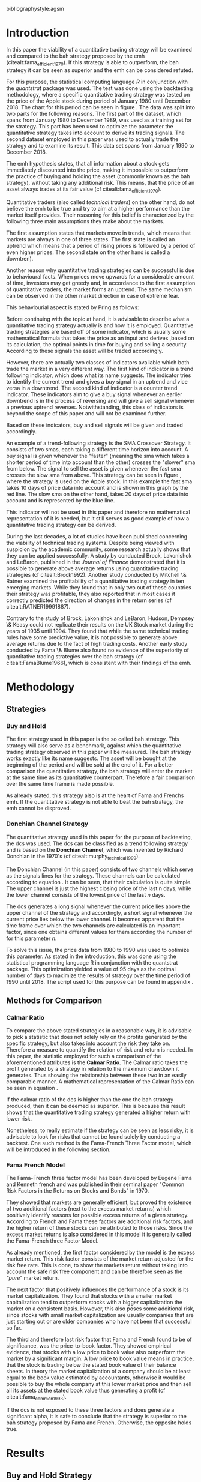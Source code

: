#+OPTIONS: toc:nil
#+BEGIN_abstract
In this paper the profitability and the risk employed of a quantitative trading strategy will be examined and
compared to the Buy \& Hold strategy proposed by the /Efficient Market Hyptothesis/. The quantitative trading
strategy used for this purpose will be based on the Donchian Channel. The metrics used for the purpose of the
comparison will be the calmar ratio, which takes the net profit generated by a strategy in relation to the
maximum drawdown it exhibited. Further, a regression on the three Fama-French factors is done to reveal if
the strategy is exposed to any of these factors.
It was found that the quantitative strategy exhibits a higher calmar ration than the Buy \& Hold strategy, it did
in fact generate a negative alpha. Therefore the strategy cannot be claimed superior.
#+END_abstract
\newpage
\newcounter{savepage}
\thispagestyle{empty}

#+LATEX_HEADER: \input{lat_pre.tex}
#+LATEX: \setlength\parindent{0pt}
#+LATEX_HEADER: \usepackage[square]{natbib}
\tableofcontents
# \thispagestyle{empty}




 bibliographystyle:agsm
 # bibliographystyle:dinat
\newpage
\pagenumbering{Roman}
#+LATEX: \listoffigures
\newpage
#+LATEX: \listoftables
\newpage
\printnoidxglossary[sort=letter, title = Abbreviations]

\newpage


\cleardoublepage
\setcounter{savepage}{\arabic{page}}
\pagenumbering{arabic}

* Introduction
\label{sec:intro}
In this paper the viability of a quantitative trading strategy will be examined and compared to the \gls{bah} strategy
proposed by the \gls{emh} (citealt:fama_efficient_1970). If this strategy is able to outperform, the \gls{bah} strategy it can be seen as superior and
the \gls{emh} can be considered refuted.

For this purpose, the statistical computing language /R/ in conjunction with the /quantstrat/ package was used.
The test was done using the backtesting methodology, where a specific quantitative trading strategy was tested on the
price of the Apple stock during period of January 1980 until December 2018. The chart for this period can be seen in figure \ref{img:stock}.
The data was split into two parts for the following reasons.
The first part of the dataset, which spans from January 1980 to December 1989, was used as a training set for the strategy.
This part has been used to optimize the parameter the quantitative strategy takes into account to derive its trading signals.
The second dataset employed in this paper was used to actually trade the strategy and to examine its result.
This data set spans from January 1990 to December 2018.

The \gls{emh} hypothesis states, that all information about a stock gets immediately discounted into the price, making
it impossible to outperform the practice of buying and holding the asset (commonly known as the \gls{bah} strategy),
without taking any additional risk. This means, that the price of an asset always trades at its fair value (cf citealt:fama_efficient_1970).

Quantitative traders (also called /technical traders/) on the other hand, do not believe the \gls{emh} to be true and
try to aim at a higher performance than the market itself provides. Their reasoning for this belief is characterized by
the following three main assumptions they make about the markets.

The first assumption states that markets move in trends, which means that markets are always in one of three states.
The first state is called an uptrend which means that a period of rising prices is followed by a period of even higher
prices. The second state on the other hand is called a downtren).

	 \begin{figure}[H]
		 \centering
		 \caption{Apple Stock Chart - from December 1980 to December 2018}
		 \label{img:stock}
		 \includegraphics[width = 10cm]{stock}
	 \end{figure}

Another reason why quantitative trading strategies can be successful is due to behavioural facts.
When prices move upwards for a considerable amount of time, investors may get greedy and, in accordance to
the first assumption of quantitative traders, the market forms an uptrend. The same mechanism can be observed
in the other market direction in case of extreme fear.

This behaviourial aspect is stated by Pring as follows:
\begin{quote}
\textit{"The technical approach to investment is essentially a reflection of the idea that prices move in trends
which are determined by the changing attitudes of investors to ward a variety of economic, monetary, political
in psychological forces...Since the technical approach is based on the theory that price is a reflection of
mass psychology ("the crowd") in action, it attempts to forecast future price movements on the assumption that
crowd psychology moves between panic, fear, and pessimism one hand and confidence, excessive optimism, and
greed on the other hand."} (see \citep[pp.~ 2-3]{Pring2002})
\end{quote}

Before continuing with the topic at hand, it is advisable to describe what a quantitative trading strategy actually
is and how it is employed.
Quantitative trading strategies are based off of some indicator, which is usually some mathematical formula that takes
the price as an input and derives ,based on its calculation, the optimal points in time for buying and selling a security.
According to these signals the asset will be traded accordingly.

However, there are actually two classes of indicators available which both trade the market in a very different way.
The first kind of indicator is a trend following indicator, which does what its name suggests. The indicator
tries to identify the current trend and gives a buy signal in an uptrend and vice versa in a downtrend.
The second kind of indicator is a counter trend indicator. These indicators aim to give a buy signal whenever
an earlier downtrend is in the process of reversing and will give a sell signal whenever a previous uptrend reverses.
Notwithstanding, this class of indicators is beyond the scope of this paper and will not be examined further.

Based on these indicators, buy and sell signals will be given and traded accordingly.

An example of a trend-following strategy is the SMA Crossover Strategy. It consists of two \gls{sma}s, each taking a
different time horizon into account. A buy signal is given whenever the "faster" (meaning
the \gls{sma} which takes a shorter period of time into account than the other) crosses the "slower" \gls{sma} from below.
The signal to sell the asset is given whenever the fast \gls{sma} crosses the slow \gls{sma} from above.
This strategy can be seen in figure \ref{img:sma_example}, where the strategy is used
on the Apple stock. In this example the fast \gls{sma} takes 10 days of price data into account and is shown in
this graph by the red line. The slow \gls{sma} on the other hand, takes 20 days of price data into account and is
represented by the blue line. \\
\noindendt

This indicator will not be used in this paper and therefore no mathematical representation of it is needed, but
it still serves as good example of how a quantitative trading strategy can be derived. \\
\noindendt

During the last decades, a lot of studies have been published concerning the viability of technical trading systems.
Despite being viewed with suspicion by the academic community, some research actually shows that they
can be applied successfully. A study by conducted Brock, Lakonishok and LeBaron, published in the /Journal of Finance/
demonstrated that it is possible to generate above average returns using quantitative trading strategies (cf citealt:Brock1992).
Another study conducted by Mitchell \& Ratner examined the profitability of a quantitative trading strategy
in ten emerging markets. While they found that in only two out of these countries their strategy was profitable,
they also reported that in most cases it correctly predicted the direction of changes in the return series (cf citealt:RATNER19991887).

	 \begin{figure}[H]
		 \centering
		 \caption{SMA Example}
		 \label{img:sma_example}
		 \includegraphics[width = 10cm]{sma_example}
	 \end{figure}


    Contrary to the study of Brock, Lakonishok and LeBaron, Hudson, Dempsey \& Keasy could not replicate their
    results on the UK Stock market during the years of 1935 until 1994. They found that while the same technical
    trading rules have some predictive value, it is not possible to generate above average returns due to the
    fact of high trading costs.
    Another early study conducted by Fama \& Blume also found no evidence of the superiority of quantitative trading
    strategies over the \gls{bah} strategy (cf citealt:FamaBlume1966), which is consistent with their findings of
    the \gls{emh}.
    \newpage
* Methodology
\label{sec:methodology}
** Strategies
*** Buy and Hold
    \label{sec:buyhold}

 The first strategy used in this paper is the so called \gls{bah} strategy. This strategy will also serve as a benchmark,
 against which the quantitative trading strategy observed in this paper will be measured. The \gls{bah} strategy works exactly
 like its name suggests. The asset will be bought at the beginning of the period and will be sold at the end of it.
 For a better comparison the quantitative strategy, the \gls{bah} strategy will enter the market at the same time as
 its quantitative counterpart. Therefore a fair comparison over the same time frame is made possible. 

 As already stated, this strategy also is at the heart of Fama and Frenchs \gls{emh}. If the quantitative strategy is not able to beat
 the \gls{bah} strategy, the \gls{emh} cannot be disproved.

*** Donchian Channel Strategy
    \label{sec:donchian}

 The quantitative strategy used in this paper for the purpose of backtesting, the \gls{dcs} was used.
 The \gls{dcs} can be classified as a trend following strategy and is based on the *Donchian Channel*, which was
 invented by Richard Donchian in the 1970's (cf citealt:murphy_technical_1999). 

 The Donchian Channel (in this paper) consists of two channels which serve as the signals lines for the strategy.
 These channels can be calculated according to equation \eqref{eq:donchian-channel}. It can be seen, that their
 calculation is quite simple. The upper channel is just the highest closing price of the last n days, while
 the lower channel consists of  the lowest price of the last /n/ days. 

 \begin{equation}
\begin{split}
   \label{eq:donchian-channel}
   Upper \;Channel\; = Max(p_{1}, p_{2}, ..., p_{n}) \\
   Lower \;Channel\; = Min(p_{1}, p_{2}, ..., p_{n})
\end{split}
   \end{equation}

 The \gls{dcs} generates a long signal whenever the current price lies above the upper channel of the strategy and
 accordingly, a short signal whenever the current price lies below the lower channel. It becomes apparent that the
 time frame over which the two channels are calculated is an important factor, since one obtains different values
 for them according the number of for this parameter /n/. 

 To solve this issue, the price data from 1980 to 1990 was used to optimize this parameter. As stated in the introduction, this was done using
 the statistical programming language R in conjunction with the quantstrat package. This optimization yielded a value
 of 95 days as the optimal number of days to maximize the results of strategy over the time period of 1990 until 2018.
 The script used for this purpose can be found in appendix \ref{sec:opt}. 

** Methods for Comparison
*** Calmar Ratio
 \label{sec:calmar}
    To compare the above stated strategies in a reasonable way, it is advisable to pick a statistic that does not solely rely on the profits generated by the
    specific strategy, but also takes into account the risk they take on.
    Therefore a measure to quantify the relation of risk and return is needed. In this paper, the statistic employed for such a comparison of the
    aforementioned attributes is the *Calmar Ratio*. The Calmar ratio takes the profit generated by a strategy in relation to the maximum drawdown it
    generates. Thus showing the relationship between these two in an easily comparable manner. A mathematical representation of the Calmar Ratio
    can be seen in equation \eqref{eq:calmar-ratio}.

 \begin{equation}
	  \label{eq:calmar-ratio}
    Calmar\;Ratio = \frac{Profit}{Maximumimum\;Drawdown}
 \end{equation}

    If the calmar ratio of the \gls{dcs} is higher than the one the \gls{bah} strategy produced, then it can be deemed as superior.
    This is because this result shows that the quantitative trading strategy generated a higher return with lower risk. 

    Nonetheless, to really estimate if the strategy can be seen as less risky, it is advisable to look for risks that cannot be found solely by
    conducting a backtest. One such method is the Fama-French Three Factor model, which will be introduced in the following
    section. 

*** Fama French Model
\label{sec:ff-intro}

    The Fama-French three factor model has been developed by Eugene Fama and Kenneth french and was published in their
    seminal paper "Common Risk Factors in the Returns on Stocks and Bonds" in 1970. 

    They showed that markets are generally efficient, but proved the existence of two additional factors (next to
    the excess market returns) which positively identify reasons for possible excess returns of a given strategy.
    According to French and Fama these factors are additional risk factors, and the higher return of these stocks can be attributed to those risks.
    Since the excess market returns is also considered in this model it is generally called the Fama-French three Factor Model. 

    As already mentioned, the first factor considered by the model is the excess market return. This risk factor
    consists of the market return adjusted for the risk free rate. This is done, to show the markets return without taking into account
    the safe risk free component and can be therefore seen as the /"pure"/ market return. 

    The next factor that positively influences the performance of a stock is its market capitalization. They found
    that stocks with a smaller market capitalization tend to outperform stocks with a bigger capitalization the market on a consistent basis.
    However, this also poses some additional risk, since stocks with small market capitalization are usually companies that are just starting out or
    are older companies who have not been that successful so far. 

    The third and therefore last risk factor that Fama and French found to be of significance, was the price-to-book
    factor. They showed empirical evidence, that stocks with a low price to book value also outperform the market by
    a significant margin. A low price to book value means in practice, that the stock is trading below
    the stated book value of their balance sheets. In theory the market capitalization of a company should be at least
    equal to the book value estimated by accountants, otherwise it would be possible to buy the whole company at this lower
    market price and then sell all its assets at the stated book value thus generating a profit (cf citealt:fama_common_1993). 

    If the \gls{dcs} is not exposed to these three factors and does generate a significant alpha, it is safe to conclude
    that the strategy is superior to the \gls{bah} strategy proposed by Fama and French. Otherwise, the opposite holds
    true.

* Results

** Buy and Hold Strategy
\label{sec:bah-results}

As can be seen in the second chart of figure \ref{img:buyhold-strategy}, the \gls{bah} strategy entered the first transaction in mid 1990
and exited this position at 28.12.2018. This is due to the fact, that the \gls{bah} strategy only consists of two trades.
One long position to enter the market and its corresponding sell order.
The upper chart of figure \ref{img:buyhold-strategy} shows the price of the asset during the course of the backtest.
It is noticeable that the Apple stock did not move much until about 2005 when a long lasting uptrend began.
This uptrend went on through the 2000s and 2010s until in late 2018, when it suddenly reversed and the Apple stock began to decline sharply,
which continued throughout the rest of the observed period. 

The lower chart of figure \ref{img:buyhold-performance} depicts the drawdowns of the \gls{bah} strategy. It can be seen that
the strategy exhibits three major drawdowns during the backtest. The first severe drawdown occurred during the year 2012, where
Apples stock price had the first major decline since its uptrend started in 2005. However, Apples stock price began to recover
in 2013 and regained its former price level at around the beginning of 2014.
The next major drawdown occurred at the end of 2015 and lasted throughout the year of 2016 and ended in early 2017. 

The most severe drawdown took place in late 2018. This drawdown wiped out much of the
gains that were accumulated through the last two years. The \gls{bah} strategy lost close to $200000, in just a few weeks.
This drawdown seems to mark a turning point for the Apple stock, indicating that its long lasting uptrend is finally over.

	\begin{figure}[H]
		\centering
		\caption{Buy \& Hold Strategy}
		\label{img:buyhold-strategy}
		\includegraphics[width = 10cm]{buyhold_trading}
	\end{figure}

Figure \ref{img:buyhold-performance} depicts the cumulative returns of this strategy in the upper chart.
It can be seen, that just like the cumulative \gls{pl} in figure \ref{img:buyhold-strategy}, the cumulative return was basically
flat during the 1990s and the early 2000s. However, beginning with the aforementioned uptrend, the cumulative returns of the stock
also began to increase dramatically. 

The middle chart of figure \ref{img:buyhold-performance} shows the daily returns of this strategy. Again, the fact that the
stock did not exhibit any large price in- or decreases in the period of 1990 until about 2005 can also be seen here.
In contrast to the period of 2005 - 2018 the daily returns of the asset are miniscule, whereas the daily returns in later periods
are quite erratic which also displays that the volatility of the daily returns increased sharply. 

By looking at the lower chart, which depicts the drawdowns of the strategy, it can be seen that the strategy exhibited
multiple drawdowns during the course of this backtest. The most severe ones took place in the years of 2008, 2012 through
2013, 2015 through much of 2016 and the last and most extreme one at the end of 2018. 

During the course of the drawdown starting in 2008 the Apple stock lost about 30% of its value and only regained its loss
in early 2010. At the time of next drawdown, which was even more severe, it lost about 60% which is about the same percentage loss,
that occurred during the next drawdown in 2005.
However, the most intense drawdown of 2018 eradicated close to 90% of the returns the stock gained in the previous periods.

	\begin{figure}[H]
		\centering
		\caption{Buy \& Hold Performance}
		\label{img:buyhold-performance}
		\includegraphics[width = 10cm]{buyhold_performance}
	\end{figure}

Nonetheless, a closer look at the data this strategy generated is needed to assess its overall performance.
Table \ref{tab:bah-stats} shows its trading statistics.
It becomes visible that some of the statistics are missing, and most of the statistics show the same value.
This is due to the fact, that by its nature, the \gls{bah} strategy only consists of two trades and therefore
some of the statistics (e.g. the standard deviation of the trade \gls{pl}) need more data than is available for
their calculation. This also explains why a lot of the values are the same. Since there is only one trade
(a buy and a sell order) were executed, the median and the average \gls{pl} are necessarily the same.

\FloatBarrier
\begin{table}[!Htbp] \centering
\caption{Buy & Hold Strategy - Trading Statistics}
\label{tab:bah-stats}
\begin{tabular}{@{\extracolsep{5pt}} cc}
\\[-1.8ex]\hline
\hline \\[-1.8ex]
 & AAPL \\
\hline \\[-1.8ex]
Portfolio & buyHold \\
Symbol & AAPL \\
Number of Transactions & 2 \\
Number of Trades & 1 \\
Net Trading PL & 3093171 \\
Average Trade PL & 3093171 \\
Median Trade PL & 3093171 \\
Largest Winner & 3093171 \\
Largest Loser & 0 \\
Gross Profits & 3093171 \\
Gross Losses & 0 \\
Standard Deviation Trade PL &  \\
Standard Err Trade PL &  \\
Percent Positive & 100 \\
Percent Negative & 0 \\
Profit Factor &  \\
Average Winning Trade & 3093171 \\
Median Winning Trade & 3093171 \\
Average Losing Trade &  \\
Median Losing Trade &  \\
Average Daily PL & 3093171 \\
Median Daily PL & 3093171 \\
Standard Deviation Daily PL &  \\
Standard Err Daily PL &  \\
Annual Sharpe Ratio &  \\
Maximum Drawdown & -1704800 \\
Calmar Ratio & 1.814389 \\
Average WinLoss Ratio &  \\
Median WinLoss Ratio &  \\
Maximum Equity & 4609972 \\
Minimum Equity & -22187.5 \\
End Equity & 3093171 \\
\hline \\[-1.8ex]
\end{tabular}
\end{table}
\FloatBarrier

It can be seen that the strategy netted a profit of $3093171, which corresponds to a total return of 309.31%.
However, one has to take to account the amount of risk the strategy exhibited to assess its viability.
The maximum drawdown of this strategy was $1704800, which is less than the profits generated but still substantial.
But with these two numbers, the calculation of the *Calmar Ratio* becomes possible. As stated in section \ref{sec:calmar},
this is the statistic used to compare the presented strategies and to determine which one is to be favored. \\

The calmar ratio of the \gls{bah} strategy is 1.814389 which means that the strategy generated about 1.8 times
more profits than it lost in its maximum drawdown. This is the value against which the \gls{dcs} will be compared with.

** Donchian Channel Strategy
\label{sec:dcs-results}

In contrast to the \gls{bah} strategy, the \gls{dcs} strategy executed multiple trades during the tested time span.
This becomes evident by looking at the upper two charts of figure \ref{img:donchian-strategy}. In the upper chart,
a green arrow indicates the opening of a long position, while the red arrows indicate that a short trade was executed.
The lower chart of these two, shows the dollar amount of each position opened. Since a maximum position size of $20000
was set for this backtest, the strategy only went long or short the aforementioned amount at any given point in time. \\

Like before in section \ref{sec:bah-results}, the lower charts display the cumulative \gls{pl} and the drawdowns, respectively.
It can be seen, that the strategy was overall successfull, judged by the curve showing the cumulative \gls{pl}.
Also it becomes apparent, that the strategy did not exhibit very severe drawdowns, at least corresponding to the dollar
value of the portfolio. 

However, figure \ref{img:donchian-performance} paints another picture. The cumulative returns in the upper chart
are rising at a steep angle from 2005 on onward. This is hardly surprising, since the \gls{dcs} strategy is a
trend-following strategy and therefore fares well in a trending environment. But is also becomes apparent, that
the cumulative returns are pretty volatile, which is reinforced by looking at the second chart in figure \ref{img:donchian-performance}.
Like before in section \ref{sec:bah-results}, this chart shows the daily returns of the strategy in detail.
It can be seen clearly, that the returns also became more volatile with the continuation of the trend and reach
their highest volatility at the end of 2018, when it was finally broken. 

Also, the lower chart which presents the percentage values of the drawdowns the strategy encountered paint a more
dismal picture than the monetary drawdowns shown in \ref{img:donchian-strategy}. It can be seen, that the strategy
encountered frequently drawdowns of over 20% and in some cases even over 40%. Further, there were two instances
in which the drawdown was even as severe as 50% or over. Again, the period in late 2018 sticks out. It can be seen
that this drawdown was close to 80% which makes it the most extreme drawdown encountered during the period of
backtesting this strategy. 

	\begin{figure}[H]
		\centering
		\caption{Donchian Channel Strategy}
		\label{img:donchian-strategy}
		\includegraphics[width = 10cm]{strategy_trading}
	\end{figure}



	\begin{figure}[H]
		\centering
		\caption{Donchian Channel Strategy - Performance}
		\label{img:donchian-performance}
		\includegraphics[width = 10cm]{strategy_performance}
	\end{figure}

Table \ref{tab:strategy-stats} shows the statistics the \gls{dcs} strategy generated in detail. It executed
67 transactions, consisting of 33 trades. The odd number can be explained by the fact that the last order the strategy
carried out was still open at the end of the backtesting period and therefore no opposing order to close the position
was initiated. 

Further it can be seen that the strategy generated a net profit of $4178491 which corresponds to a total return of
417.8491%. The largest winning trade of the strategy yielded a profit of $1224190 and the largest losing trade yielded
a negative $138581.5. Also the strategy yielded an amount of $4045903 in gross profits and a total of -$278411.5 in
gross losses. The table also shows that a percentage of 42.42% of all trades resulted in profit while the percentage
of losses amounts to 57.58%. Taking the aforementioned statistics into account this result shows that while the strategy
had more losing than winning trades, the overall amount of winning trades were larger than the overall losses encountered
during the backtest. \\

\FloatBarrier
\begin{table}[!htbp] \centering
\caption{Donchian Channel Strategy - Trading Statistics}
\label{tab:strategy-stats}
\begin{tabular}{@{\extracolsep{5pt}} cc}
\\[-1.8ex]\hline
\hline \\[-1.8ex]
 & AAPL \\
\hline \\[-1.8ex]
Portfolio & donchian-channel \\
Symbol & AAPL \\
Number of Transactions & 67 \\
Number of Trades & 33 \\
Net Trading PL & 4178491 \\
Average Trade PL & 114166.4 \\
Median Trade PL & -2063.58 \\
Largest Winner & 1224190 \\
Largest Loser & -138581.5 \\
Gross Profits & 4045903 \\
Gross Losses & -278411.5 \\
Standard Deviation Trade PL & 299234.9 \\
Standard Err Trade PL & 52090.11 \\
Percent Positive & 42.42424 \\
Percent Negative & 57.57576 \\
Profit Factor & 14.53209 \\
Average Winning Trade & 288993 \\
Median Winning Trade & 123304.2 \\
Average Losing Trade & -14653.24 \\
Median Losing Trade & -6617.14 \\
Average Daily PL & 114166.4 \\
Median Daily PL & -2063.58 \\
Standard Deviation Daily PL & 299234.9 \\
Standard Err Daily PL & 52090.11 \\
Annual Sharpe Ratio & 6.056564 \\
Maximum Drawdown & -1266610 \\
Calmar Ratio & 3.298955 \\
Average WinLoss Ratio & 19.72213 \\
Median WinLoss Ratio & 18.63407 \\
Maximum Equity & 4873301 \\
Minimum Equity & -81340.76 \\
End Equity & 4178491 \\
\hline \\[-1.8ex]
\end{tabular}
\end{table}
\FloatBarrier

But also, just as in section \ref{sec:bah-results} one has to take into account the risk associated with the
strategy. The metric already presented for this purpose is the maximum drawdown which was a negative $1266610.
This means that the strategy exhibited a calmar ratio of 3.298955 which means that the \gls{dcs} generated roundabout
3.3 times the amount of profit than it took on in risk, represented by the the net profit and the maximum drawdown
respectively. \\

** Buy & Hold vs Donchian Channel Strategy
\label{sec:comparison}

In this section the above stated characteristics and statistics of both strategies will be compared to asses if the
\gls{dcs} strategy is superior to the \gls{bah} strategy. For this purpose multiple ways are shown.
The first and most intuitive one is to show both equity curves of the strategies in one chart to get a first impression
of how the strategies fared against each other. This can be seen in the upper chart of figure \ref{img:donchian-vs-buyhold}.
The black line indicated the equity curve of the \gls{dcs}, the red one the equity curve of the \gls{bah} strategy.
A couple of things stand out in this chart. First, that the \gls{bah} strategy outperformed the \gls{dcs} in most
years from 1990 on to 2000, when the two equity curves began to move in nearly lockstep to each other.
This began to change in 2006, where the curve for \gls{dcs} began to rise above its counterpart.
It was followed by a period there the two curves again moved almost in lockstep to each other.
However, beginning in about 2015 the \gls{dcs} began to overtake the equity curve of the \gls{bah} strategy
until the end of the observed time period. One further thing to note, is that in late 2018 when the \gla{bah} strategy
declined, it continued to decline until the end of the backtest. But the equity curve of the \gls{dcs} rebounded
after a while and began quickly to rise again.

Also the amount and severity of drawdowns is vastly different for the \gls{dcs} than for the corresponding \gls{bah}
strategy. The lower chart of figure \ref{img:donchian-vs-buyhold} shows, that the \gls{dcs} incurred a larger
and longer drawdown than the \gls{bah} strategy from 1990 to about the middle of the year 2000. Since then, at least
in case of drawdowns the \gls{dcs} fared generally better. The only time, where the \gls{dcs} fared worse, was during
the 2008 financial crisis, which becomes obvious by looking at the chart. Nonetheless, all its later drawdowns were
not as severe than the ones incurred by the \gls{bah} strategy. 

Figure \ref{img:relative-performance} shows the relative performance of both strategy in one chart. When the curve
rises, the \gls{dcs} fared better and vice versa for the \gls{bah} strategy. As already stated above and reinforced
in this figure, the two strategies spent a lot of time trading in tandem to each other. But also, in time the \gls{dcs}
performed better, the outperformance was substantial. This can be seen most clearly by looking at the time period from
2014 until the end of the observed period. In fact, the outperformance gets even more pronounced approaching the end
of 2018. 

	\begin{figure}[H]
		\centering
		\caption{Donchian Channel Strategy vs Buy \& Hold - Equity Curves}
		\label{img:donchian-vs-buyhold}
		\includegraphics[width = 10cm]{strategy_vs_market}
	\end{figure}



	\begin{figure}[H]
		\centering
		\caption{Donchain Channel vs Buy & Hold: Relative Performance}
		\label{img:relative-performance}
		\includegraphics[width = 10cm]{relative_performance}
	\end{figure}

Table \ref{tab:both-tradestats}, shows the trading statistics of table \ref{img:buyhold-performance} and table \ref{tab:strategy-stats}
in one comprehensive table. Comparing the net trading \gls{pl} of both strategies it becomes evident, that the \gls{dcs}
generated a larger profit that the \gls{bah} strategy. This amounts to a difference of $1085320. 

Also the amount of the maximum drawdown both strategies encountered varied. While the \gls{bah} strategy incurred
a maximum drawdown of -$1704800, the \gls{dcs} strategy on the other hand only incurred a maximum drawdown of
-$1266610. Therefore, also judging by this risk metric the \gls{dcs} can be deemed superior. 

Thus it is not surprising, that the \gls{dcs} strategy also possesses a higher calmar ratio.
While the \gls{bah} strategy only has a ratio of 1.814389, the \gls{dcs} has a ratio of 3.298955 and can therefore
be seen as the superior strategy according to this metric. 

\FloatBarrier
\begin{table}[!htbp] \centering
  \caption{Donchian Channel Strategy vs Buy & Hold - Trade Statistics}
  \label{tab:both-tradestats}
\begin{tabular}{@{\extracolsep{5pt}} ccc}
\\[-1.8ex]\hline
\hline \\[-1.8ex]
 & AAPL & AAPL.1 \\
\hline \\[-1.8ex]
Portfolio & donchian-channel & buyHold \\
Symbol & AAPL & AAPL \\
Number of Transactions & 67 & 2 \\
Number of Trades & 33 & 1 \\
Net Trading PL & 4178491 & 3093171 \\
Average Trade PL & 114166.4 & 3093171 \\
Median Trade PL & -2063.58 & 3093171 \\
Largest Winner & 1224190 & 3093171 \\
Largest Loser & -138581.5 & 0 \\
Gross Profits & 4045903 & 3093171 \\
Gross Losses & -278411.5 & 0 \\
Standard Deviation Trade PL & 299234.9 &  \\
Standard Err Trade PL & 52090.11 &  \\
Percent Positive & 42.42424 & 100 \\
Percent Negative & 57.57576 & 0 \\
Profit Factor & 14.53209 &  \\
Average Winning Trade & 288993 & 3093171 \\
Median Winning Trade & 123304.2 & 3093171 \\
Average Losing Trade & -14653.24 &  \\
Median Losing Trade & -6617.14 &  \\
Average Daily PL & 114166.4 & 3093171 \\
Median Daily PL & -2063.58 & 3093171 \\
Standard Deviation Daily PL & 299234.9 &  \\
Standard Err Daily PL & 52090.11 &  \\
Annual Sharpe Ratio & 6.056564 &  \\
Maximum Drawdown & -1266610 & -1704800 \\
Calmar Ratio & 3.298955 & 1.814389 \\
Average WinLoss Ratio & 19.72213 &  \\
Median WinLoss Ratio & 18.63407 &  \\
Maximum Equity & 4873301 & 4609972 \\
Minimum Equity & -81340.76 & -22187.5 \\
End Equity & 4178491 & 3093171 \\
\hline \\[-1.8ex]
\end{tabular}
\end{table}
\FloatBarrier

Since the calmar ratio of the \gls{dcs} is higher than the ratio of the \gls{bah} strategy, one can easily determine
that the \gls{dcs} is the strategy to be favored. But this result can be misleading. As already stated in section
\ref{sec:ff-intro} it is advisable to test if the strategy is dependent on one or more of the factors
Fama and French presented in their paper. If the strategy does not generate any alpha or even a negative alpha
and is dependent on any of these risk factors, the strategy is only successful because it takes on the risks delineated by
these factors. 

Table \ref{tab:regression} shows the output of the regression of the excess returns ($gross\; returns - risk\; free\; rate$ ) against the three Fama-French Factors.
The factor delineated as /MktRf/ in the regression output is the market return adjusted by the risk free rate. This factor shows the \gls{dcs} returns sensitivity to the
markets excess returns.
The factor symbolized by SMB stands for /small minus big/, meaning that stocks with a smaller market capitalization
outperform stocks with a bigger market capitalization. This factor tests if the \gls{dcs} is exposed to this risk.
The last factor in this model tests if the strategy is susceptible to the low book value effect and is delineated by /HL/.
If this factor is found to be significant, the strategy is also exposed to this effect. 

The bottom of the table shows the legend to determine the significance levels based on the p-values of these factors.
It becomes immediately obvious that all factors together are significant by looking at the value for the F Statistic.
The F Statistic exhibits a value of 24.008 and is therefore significant at the 0.01 level.

\FloatBarrier
\begin{table}[!htbp] \centering
  \caption{Fama French 3 Factor Regression}
  \label{tab:regression}
\begin{tabular}{@{\extracolsep{5pt}}lc}
\\[-1.8ex]\hline
\hline \\[-1.8ex]
 & \multicolumn{1}{c}{\textit{Dependent variable:}} \\
\cline{2-2}
\\[-1.8ex] & excess\_returns \\
\hline \\[-1.8ex]
 MktRf & 0.001$^{***}$ \\
  & (0.0002) \\
  & \\
 SMB & 0.001$^{***}$ \\
  & (0.0004) \\
  & \\
 HL & $-$0.002$^{***}$ \\
  & (0.0004) \\
  & \\
 Constant & $-$0.010$^{***}$ \\
  & (0.0003) \\
  & \\
\hline \\[-1.8ex]
Observations & 7,306 \\
R$^{2}$ & 0.010 \\
Adjusted R$^{2}$ & 0.009 \\
Residual Standard  Error & 0.022 (df = 7302) \\
F Statistic & 24.088$^{***}$ (df = 3; 7302) \\
\hline
\hline \\[-1.8ex]
\textit{Note:}  & \multicolumn{1}{r}{$^{*}$p$<$0.1; $^{**}$p$<$0.05; $^{***}$p$<$0.01} \\
\end{tabular}
\end{table}
\FloatBarrier

Also it can be seen that the strategy is susceptible to every individual risk factor shown in this model at a
0.01 significance level. This means that the excess returns of the \gls{dcs} can be explained by these risk factors. 

But more importantly, the strategy does not generate a positive alpha. In fact, is produces a negative alpha of -1%.
This shows, that the strategy is not generating any positive return.

* Conclusion

In the sections above, two trading strategies have been presented. The first one, was the \gls{bah} strategy, which
served as the benchmark against which the quantitative trading strategy was measured. The quantitative trading strategy
chosen in this paper was the \gls{dcs} which generates a long signal after the upper channel of the Donchian Channel
is broken, and a short signal after the lower bound is broken. Both of these strategies were backtested using the
Apple stock in the period from 1990-2028 as an example. It could be seen, that the \gls{dcs} traded more actively than
the \gls{bah} strategy while generating more profit and exhibiting lower risk levels measured by the net profits and
the maximum drawdown respectively. 

But the main measure used to compare these strategies was the *Calmar Ratio*, which takes the net profit and the
maximum drawdown in relation to each other and therefore presents us a value which can be interpreted as the
amount of profit in units of risk.
Again, the \gls{dcs} beat the corresponding \gls{bah} strategy by a wide margin, considering this statistic. 

However, the final test of validity of the superiority of the \gls{dcs} was conducted by  regressing the three Fama-Franch
Risk factors onto the excess returns of the strategy. It could be seen that the strategy was exposed to any of these
three risk factors and even generated a negative alpha. This results shows clearly that the \gls{dcs} is not a
viable strategy, but relies on taking on the aforementioned risks to generate its superior result. 

Nonetheless it is important to note the limitations of this backtest. First, the strategy was only tested on the
Apple stock and therefore it is possible that the strategy does just not fare well on this stock but does so on another
asset.
Another caveat is that the strategy only traded in position sizes of $20000 and did not increase the position size
whenever two or more successive signals in the same market direction have been triggered. This /pyramiding/ of positions
can alter the results dramatically.
Also, the \gls{dcs} is just one of many different quantitative trading strategies in existence, it may very well be
that another strategy might yield a positive result. 

On the other hand, the backtest presented in this paper was done assuming a round trip fee of just $10. This value
was chosen for ease of purpose and may not be very realistic. Choosing a higher value or a value based on a percentage
order size allows for a more realistic estimation of the strategy and will certainly lower its return.  

Further, the backtest in this paper did not take any taxes into account. This is a truly unrealistic assumption which
further skews the returns of the \gls{dcs} to the positive side and makes it seem more viable. 

It could be seen, that the \gls{dcs} did not beat the \gls{bah} strategy and should therefore not be implemented
with real money. Since it could not be proven that it is possible to beat the market, Fama and Frenchs findings, that
the market is efficient, could not be disputed.

#+LaTeX: \begin{appendices}
\newpage

bibliography:references.bib

\newpage
* Appendix
#+NAME: Optimization Script
**  Script for Optimization
\label{sec:opt}
#+BEGIN_SRC R

if (!require("quantstrat")) {
    if(!require("devtools")) {
        install.packages("devtools")
        require(devtools)
    }
    install_github("braverock/blotter") # dependency
    install_github("braverock/quantstrat")
}

install.packages("quantmod")

library(quantstrat)
library(quantmod)


currency("USD")

# set up the financial asset used and the dates

initDate <- "1980-01-01"
startDate <- "1980-01-01"
endDate <- "1989-12-31"

getSymbols("AAPL", from = startDate, to = endDate)#, from = startDate, to = endDate, adjusted = TRUE)
stock("AAPL", currency="USD", multiplier = 1)
AAPL <- na.omit(AAPL)
# Set up initial equity and transaction costs
start_equity <- 1e6
orderSize <- start_equity * 0.02
fee = -10 # Transaction fee of $2
stopp_loss <- 0.02

init_n <- 20
n_opt_range <- 1:100


Sys.setenv(TZ="UTC")


donchian_strategy <- "donchian-channel"

# set up the strategy and portfolio components
rm.strat(donchian_strategy)

strategy(donchian_strategy, store = TRUE)
initPortf(donchian_strategy, "AAPL", initDate = initDate)
initAcct(donchian_strategy,  portfolios = donchian_strategy,
         initDate = initDate, initEq = start_equity,
         currency = 'USD')

initOrders(donchian_strategy, initDate = initDate)

addPosLimit(
    portfolio = donchian_strategy,
    symbol = "AAPL",
    timestamp = initDate,
    maxpos = orderSize)

# Create the indicator
add.indicator(strategy = donchian_strategy,
              name = "DonchianChannel",
              arguments = list(HL = quote(HLC(mktdata)[, 1:2]),
                               n = init_n,
                               include.lag = TRUE
                               ),
              label = "DNC")

#---- Set up the signals ----#
add.signal(donchian_strategy, name = "sigComparison",
           arguments = list(
               columns = c("Close", "high.DNC"),
               relationship = "gt"),
           label = "long" )

add.signal(donchian_strategy, name = "sigComparison",
           arguments = list(
               columns = c("Close", "low.DNC"),
               relationship = "lt"),
           label = "short" )


#---- Set up the Rules ---- #

# Enter Long
add.rule(donchian_strategy, name = "ruleSignal",
         arguments = list(
             sigcol = "long",
             sigval = TRUE,
             orderside = "long",
             ordertype = "market",
             replace = FALSE,
             osFUN = osMaxPos,
             orderqty = +orderSize),
         type = "enter",
         label = "EnterLong",
         )

# Enter short
add.rule(donchian_strategy, name = "ruleSignal",
         arguments = list(
             sigcol = "short",
             sigval = TRUE,
             orderside = "short",
             ordertype = "market",
             osFUN = osMaxPos,
             replace = FALSE,
             orderqty = -orderSize),
         type = "enter",
         label = "EnterShort"
         )


# Exit Long
add.rule(donchian_strategy, name = "ruleSignal",
         arguments = list(
             sigcol = 'short',
             sigval = TRUE,
             orderqty = 'all',
             ordertype = 'market',
             replace = TRUE,
             TxnFees = fee,
             orderside = 'long'),
         type = 'exit'
         )

# Exit Short
add.rule(donchian_strategy, name = "ruleSignal",
         arguments = list(
             sigcol = 'long',
             sigval = TRUE,
             orderqty = 'all',
             ordertype = 'market',
             replace = TRUE,
             TxnFees = fee,
             orderside = 'short'),
         type = 'exit'
         )

#results <- applyStrategy(donchian_strategy, portfolios = donchian_strategy)
## getTxns(Portfolio=donchian_strategy, Symbol=symbols)
## chart.Posn(donchian_strategy, Symbol = symbols, Dates = "2017::")

## updatePortf(donchian_strategy)
## updateAcct(donchian_strategy)
## updateEndEq(donchian_strategy)
## chart.Posn(donchian_strategy, Symbol = 'AAPL', Dates = '2005::')

## trade_stats <- perTradeStats(donchian_strategy,symbols)


# Optimize the moving average parameter

add.distribution(donchian_strategy,
                 paramset.label = 'DonchianChannel',
                 component.type = 'indicator',
                 component.label = 'DNC',
                 variable = list(n = n_opt_range),
                 label = 'days_opt')
library(parallel)
detectCores()

if( Sys.info()['sysname'] == "Windows" )
{
    library(doParallel)
    registerDoParallel(cores=detectCores())
} else {
    library(doMC)
    registerDoMC(cores=detectCores())
}



optimization <- apply.paramset(donchian_strategy,
                               paramset.label='DonchianChannel',
                               portfolio.st=donchian_strategy,
                               account.st=donchian_strategy, nsamples=0)

tradeResults <- optimization$tradeStats
idx <- order(tradeResults[,1], tradeResults[,2])
tradeResults <- tradeResults[idx,]

max_calmar_parameter <- which.max(tradeResults$Profit.To.Max.Draw)
max_calmar_parameter




#+END_SRC


#+NAME: Trading Script
**  Script for Backtesting & Analysis
\label{sec:trading}
#+BEGIN_SRC R

# ----- IMPORTANT -----
# Please set the working directory to the current directory using setwd()
# before running the script

# parameter 11

# Setup cpde taken from
if (!require("quantstrat")) {
    if(!require("devtools")) {
        install.packages("devtools")
        require(devtools)
    }
    install_github("braverock/blotter") # dependency
    install_github("braverock/quantstrat")
}

## install.packages("lattice")
## install.packages("quantmod")
## install.packages("xts")
## install.packages("stargazer")
## install.packages("lubridate")
## install.packages("fBasics")

library(quantstrat)
library(lattice)
library(quantmod)
library(xts)
library(stargazer)
library(lubridate)
library(fBasics)
options(scipen=999)

options(repr.plot.width = 6, repr.plot.height = 4)
currency("USD")

# set up the financial asset and the dates

initDate <- "1990-01-01"
startDate <- "1990-01-01"
endDate <- "2018-12-31"

getSymbols("AAPL", from = startDate, to = endDate)
AAPL <- na.omit(AAPL)
colnames(AAPL) <- c('Open', 'High', 'Low', 'Close', 'Volume', 'Adjusted')

# Set up initial equity and transaction costs
start_equity <- 1e6
orderSize <- start_equity * 0.02
fee = -10 # Transaction fee of $2
stopp_loss <- 0.02

options(repr.plot.width = 6, repr.plot.height = 4)
init_n <- 95


Sys.setenv(TZ="UTC")


donchian_strategy <- "donchian-channel"
rm.strat(donchian_strategy)

stock("AAPL", currency="USD", multiplier = 1)
strategy(donchian_strategy, store = TRUE)
initPortf(donchian_strategy, "AAPL")
initAcct(donchian_strategy,  portfolios = donchian_strategy,
         initEq = start_equity,
         currency = 'USD')

initOrders(donchian_strategy)

addPosLimit(
    portfolio = donchian_strategy,
    symbol = "AAPL",
    timestamp = initDate,
    maxpos = orderSize)


                                        # Create the indicator
add.indicator(strategy = donchian_strategy,
              name = "DonchianChannel",
              arguments = list(HL = quote(HLC(mktdata)[, 1:2]),
                               n = init_n,
                               include.lag = TRUE
                               ),
              label = "DNC")

#---- Set up the signals ----#
add.signal(donchian_strategy, name = "sigComparison",
           arguments = list(
               columns = c("Close", "high.DNC"),
               relationship = "gt"),
           label = "long" )

add.signal(donchian_strategy, name = "sigComparison",
           arguments = list(
               columns = c("Close", "low.DNC"),
               relationship = "lt"),
           label = "short" )


#---- Set up the Rules ---- #

# Enter Long
add.rule(donchian_strategy, name = "ruleSignal",
         arguments = list(
             sigcol = "long",
             sigval = TRUE,
             orderside = "long",
             ordertype = "market",
             replace = FALSE,
             osFUN = osMaxPos,
             orderqty = +orderSize),
         type = "enter",
         label = "EnterLong",
         )

# Enter short
add.rule(donchian_strategy, name = "ruleSignal",
         arguments = list(
             sigcol = "short",
             sigval = TRUE,
             orderside = "short",
             ordertype = "market",
             replace = FALSE,
             osFUN = osMaxPos,
             orderqty = -orderSize),
         type = "enter",
         label = "EnterShort"
         )


# Exit Long
add.rule(donchian_strategy, name = "ruleSignal",
         arguments = list(
             sigcol = 'short',
             sigval = TRUE,
             orderqty = 'all',
             ordertype = 'market',
             replace = TRUE,
             TxnFees = fee,
             orderside = 'long'),
         type = 'exit'
         )

# Exit Short
add.rule(donchian_strategy, name = "ruleSignal",
         arguments = list(
             sigcol = 'long',
             sigval = TRUE,
             orderqty = 'all',
             ordertype = 'market',
             replace = TRUE,
             TxnFees = fee,
             orderside = 'short'),
         type = 'exit'
         )

results <- applyStrategy(donchian_strategy, portfolios = donchian_strategy)
getTxns(Portfolio=donchian_strategy, Symbol="AAPL")

updatePortf(donchian_strategy)
updateAcct(donchian_strategy)
updateEndEq(donchian_strategy)
chart.Posn(donchian_strategy, Symbol = 'AAPL', Dates = '2016::')
chart.Posn(donchian_strategy, Symbol = 'AAPL')
#chart.Posn(donchian_strategy, Symbol = 'AAPL', Dates = '2000::2010')

trade_stats <- perTradeStats(donchian_strategy,"AAPL")

tstats = t(tradeStats(donchian_strategy, 'AAPL'))
stargazer(tstats)

mk <- mktdata['1990-01-01::2018-12-31']
mk.df <- data.frame(Date=time(mk),coredata(mk))
mk.df

rets <- PortfReturns(donchian_strategy)
rownames(rets) <- NULL
charts.PerformanceSummary(rets, colorset=bluefocus)

######## buy and hold test
#the code for this this part was taken from
# tim trice book of quantstrat
#https://timtrice.github.io/


rm.strat("buyHold")

initPortf("buyHold", symbols = "AAPL", initDate = initDate)
initAcct('buyHold', portfolios = 'buyHold', initDate = initDate,
         initEq = start_equity)

CurrentDate <- time(getTxns(Portfolio = donchian_strategy,
                            Symbol = "AAPL"))[2]
equity = getEndEq("buyHold", CurrentDate)
ClosePrice <- as.numeric(Cl(AAPL[CurrentDate,]))
addTxn("buyHold", Symbol = "AAPL",
       TxnDate = CurrentDate, TxnPrice = ClosePrice,
       TxnQty = orderSize, TxnFees = 0)

LastDate <- last(time(AAPL))
LastPrice <- as.numeric(Cl(AAPL[LastDate,]))
addTxn("buyHold", Symbol = "AAPL",
       TxnDate = LastDate, TxnPrice = LastPrice,
       TxnQty = -orderSize, TxnFees = 0)

updatePortf(Portfolio = "buyHold")
updateAcct(name = "buyHold")
updateEndEq(Account = "buyHold")
chart.Posn("buyHold", Symbol = "AAPL")

tstats_buyhold = t(tradeStats('buyHold', 'AAPL'))
tstats_buyhold
stargazer(tstats_buyhold)

#Performance Summary
returns = PortfReturns(donchian_strategy)
colnames
#Performance Summary
returns = PortfReturns(donchian_strategy)
colnames(returns) = 'Dochian Strategy'
## returns <- returns/100
charts.PerformanceSummary(returns, colorset = 'darkblue')
#
return_buyhold <- PortfReturns(Account = "buyHold")
colnames(return_buyhold) = 'Buy and Hold'
#return_buyhold <- return_buyhold0
charts.PerformanceSummary(return_buyhold, colorset='darkblue')
#
return_both = cbind(returns, return_buyhold)
charts.PerformanceSummary(return_both, geometric = FALSE,
                           wealth.index = TRUE,
                           main = 'Donchian Channel Strategy vs Market')
#
#
buyhold_per_trade_stats <- t(perTradeStats('buyHold',"AAPL"))
buyhold_per_trade_stats

# Total returns over the observed time perios
buyhold_total_return <- (as.numeric(tstats_buyhold[length(tstats_buyhold)]) / start_equity) * 100
buyhold_total_return
strategy_total_return <- (as.numeric(tstats[length(tstats)]) / start_equity) * 100
strategy_total_return

times_market <- as.numeric(tstats[length(tstats)]) / as.numeric(tstats_buyhold[length(tstats_buyhold)])
times_market

#---- Relative Performance -----
chart.RelativePerformance(returns, return_buyhold,
                          colorset = c("red", "blue"), lwd = 2,
                          legend.loc = "topleft")

#---- Fama French 3 Factor Model ----
ff_factors <- read.csv2("ff_factors.csv", sep = ',')

# change the columns to the correct data type
ff_factors$Mkt.RF <- as.numeric(as.character(ff_factors$Mkt.RF))
ff_factors$SMB <- as.numeric(as.character(ff_factors$SMB))
ff_factors$HML <- as.numeric(as.character(ff_factors$HML))
ff_factors$RF <- as.numeric(as.character(ff_factors$RF))

# Convert the first column to a date format
colnames(ff_factors)[1] <- "Date"
ff_factors$Date <-  ymd(ff_factors$Date)
ff_date <- ff_factors$Date
ff_factors <- ff_factors[, -1]

# Rename the columns
# MktRf = Market Return above Risk Free Rate
# SMB = Size Factor
# HL = Book Value/Market Value
# RF = Risk Free Rate
colnames(ff_factors) <- c("MktRf", "SMB", "HL", "RF")

# Create an XTS Object
ff_factors <- xts(ff_factors, ff_date)
ff_factors <- ff_factors["1990/20181228"]
## ff_factors <- ff_factors/100

excess_returns = PortfReturns(donchian_strategy) - ff_factors$RF
# FF 3 Factor Model
model <- lm(excess_returns ~ MktRf + SMB + HL, data=ff_factors)
summary(model)
stargazer(model)

# Portfolio Summary Graphs
strategy_pf <- getPortfolio(donchian_strategy)
xyplot(strategy_pf$summary, type = "h", col = 4)

buyhold_pf <- getPortfolio("buyHold")
xyplot(buyhold_pf$summary, type = "h", col = 4)

# Summary statistics of Buy & Hold strategy
buyhold_summary <- basicStats(return_buyhold * 100)
stargazer(buyhold_summary, digits = c(0, 5))


# Summary statistics of the Donchian Channel strategy
strategy_summary <- basicStats(returns * 100)
stargazer(strategy_summary, digits = c(0, 5))

# Tstats table for both
tstats_table_both <- cbind(tstats, tstats_buyhold)
stargazer(tstats_table_both)

# Chart the whole series
initDate <- "1980-01-01"
startDate <- "1980-01-01"
endDate <- "2018-12-31"

getSymbols("AAPL", from = startDate, to = endDate)
#AAPL <-
chartSeries(AAPL, theme="white")
#+END_SRC

#+RESULTS:

# \printbibliography
